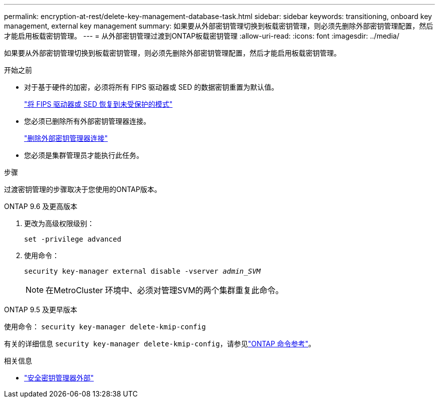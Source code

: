---
permalink: encryption-at-rest/delete-key-management-database-task.html 
sidebar: sidebar 
keywords: transitioning, onboard key management, external key management 
summary: 如果要从外部密钥管理切换到板载密钥管理，则必须先删除外部密钥管理配置，然后才能启用板载密钥管理。 
---
= 从外部密钥管理过渡到ONTAP板载密钥管理
:allow-uri-read: 
:icons: font
:imagesdir: ../media/


[role="lead"]
如果要从外部密钥管理切换到板载密钥管理，则必须先删除外部密钥管理配置，然后才能启用板载密钥管理。

.开始之前
* 对于基于硬件的加密，必须将所有 FIPS 驱动器或 SED 的数据密钥重置为默认值。
+
link:return-seds-unprotected-mode-task.html["将 FIPS 驱动器或 SED 恢复到未受保护的模式"]

* 您必须已删除所有外部密钥管理器连接。
+
link:remove-external-key-server-93-later-task.html["删除外部密钥管理器连接"]

* 您必须是集群管理员才能执行此任务。


.步骤
过渡密钥管理的步骤取决于您使用的ONTAP版本。

[role="tabbed-block"]
====
.ONTAP 9.6 及更高版本
--
. 更改为高级权限级别：
+
`set -privilege advanced`

. 使用命令：
+
`security key-manager external disable -vserver _admin_SVM_`

+

NOTE: 在MetroCluster 环境中、必须对管理SVM的两个集群重复此命令。



--
.ONTAP 9.5 及更早版本
--
使用命令：
`security key-manager delete-kmip-config`

有关的详细信息 `security key-manager delete-kmip-config`，请参见link:https://docs.netapp.com/us-en/ontap-cli/security-key-manager-delete-kmip-config.html["ONTAP 命令参考"^]。

--
====
.相关信息
* link:https://docs.netapp.com/us-en/ontap-cli/search.html?q=security+key-manager+external["安全密钥管理器外部"^]

